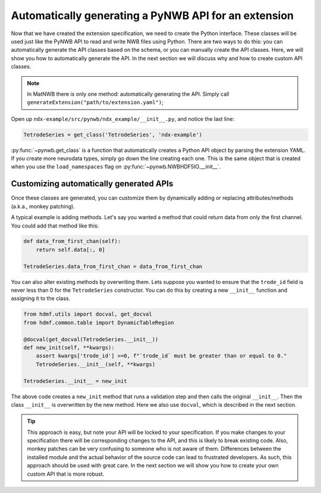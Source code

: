 Automatically generating a PyNWB API for an extension
-----------------------------------------------------

Now that we have created the extension specification, we need to create the Python interface. These classes will be
used just like the PyNWB API to read and write NWB files using Python. There are two ways to do this: you can
automatically generate the API classes based on the schema, or you can manually create the API classes. Here, we will
show you how to automatically generate the API. In the next section we will discuss why and how to create custom API
classes.

.. note::
    In MatNWB there is only one method: automatically generating the API. Simply call
    ``generateExtension("path/to/extension.yaml")``;


Open up ``ndx-example/src/pynwb/ndx_example/__init__.py``, and notice the last line:

.. code-block:: python

    TetrodeSeries = get_class('TetrodeSeries', 'ndx-example')

:py:func:`~pynwb.get_class` is a function that automatically creates a Python API object by parsing the extension
YAML. If you create more neurodata types, simply go down the line creating each one. This is the same object that is
created when you use the ``load_namespaces`` flag on :py:func:`~pynwb.NWBHDF5IO.__init__`.

Customizing automatically generated APIs
~~~~~~~~~~~~~~~~~~~~~~~~~~~~~~~~~~~~~~~~

Once these classes are generated, you can customize them by dynamically adding or replacing attributes/methods (a.k.a., monkey patching). 

A typical example is adding methods. Let's say you wanted a method that could
return data from only the first channel. You could add that method like this:

.. code-block:: python

    def data_from_first_chan(self):
        return self.data[:, 0]

    TetrodeSeries.data_from_first_chan = data_from_first_chan

You can also alter existing methods by overwriting them. Lets suppose you wanted to ensure that the
``trode_id`` field is never less than 0 for the ``TetrodeSeries`` constructor. You can do this by creating a new
``__init__`` function and assigning it to the class.

.. code-block:: python

    from hdmf.utils import docval, get_docval
    from hdmf.common.table import DynamicTableRegion

    @docval(get_docval(TetrodeSeries.__init__))
    def new_init(self, **kwargs):
        assert kwargs['trode_id'] >=0, f"`trode_id` must be greater than or equal to 0."
        TetrodeSeries.__init__(self, **kwargs)

    TetrodeSeries.__init__ = new_init

The above code creates a ``new_init`` method that runs a validation step and then calls the original ``__init__``.
Then the class ``__init__`` is overwritten by the new method. Here we also use ``docval``, which is described in the
next section.


.. tip::
    This approach is easy, but note your API will be locked to your specification. If you make changes to your
    specification there will be corresponding changes to the API, and this is likely to break existing code.
    Also, monkey patches can be very confusing to someone who is not aware of them. Differences 
    between the installed module and the actual behavior of the source code can lead to frustrated 
    developers. As such, this approach should be used with great care. In the
    next section we will show you how to create your own custom API that is more robust.
